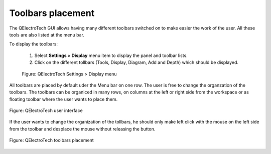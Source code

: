 .. _en/interface/customize/toolbarsposition

==================
Toolbars placement
==================

The QElectroTech GUI allows having many different toolbars switched on to make easier the work 
of the user. All these tools are also listed at the menu bar. 

To display the toolbars:

    1. Select **Settings > Display** menu item to display the panel and toolbar lists.
    2. Click on the different tollbars (Tools, Display, Diagram, Add and Depth) which should be displayed.

    .. figure:: graphics/qet_setting_display_menu.png
        :align: center

        Figure: QElectroTech Settings > Display menu

All toolbars are placed by default uder the Menu bar on one row. The user is free to change the organzation 
of the toolbars. The toolbars can be organiced in many rows, on columns at the left or right side from the 
workspace or as floating toolbar where the user wants to place them.

.. figure:: graphics/qet_gui_03.png
    :align: center

    Figure: QElectroTech user interface

If the user wants to change the organization of the tollbars, he should only make left click with 
the mouse on the left side from the toolbar and desplace the mouse without releasing the button. 

.. figure:: graphics/qet_gui_05.png
    :align: center

    Figure: QElectroTech toolbars placement